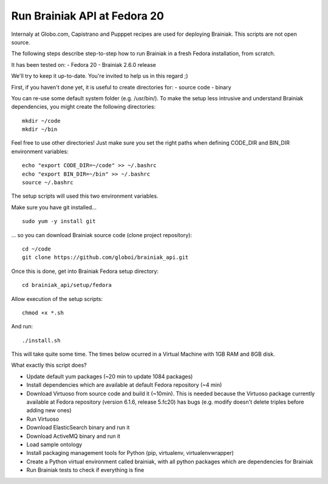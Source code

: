 Run Brainiak API at Fedora 20
=============================

Internaly at Globo.com, Capistrano and Pupppet recipes are used for deploying Brainiak.
This scripts are not open source.

The following steps describe step-to-step how to run Brainiak in a fresh Fedora installation, from scratch.

It has been tested on:
- Fedora 20
- Brainiak 2.6.0 release

We'll try to keep it up-to-date. You're invited to help us in this regard ;)

First, if you haven't done yet, it is useful to create directories for:
- source code
- binary

You can re-use some default system folder (e.g. /usr/bin/).
To make the setup less intrusive and understand Brainiak dependencies, you might create the following directories: ::

    mkdir ~/code
    mkdir ~/bin

Feel free to use other directories!
Just make sure you set the right paths when defining CODE_DIR and BIN_DIR environment variables: ::

    echo "export CODE_DIR=~/code" >> ~/.bashrc 
    echo "export BIN_DIR=~/bin" >> ~/.bashrc
    source ~/.bashrc

The setup scripts will used this two environment variables.

Make sure you have git installed... ::

    sudo yum -y install git

... so you can download Brainiak source code (clone project repository): ::

    cd ~/code
    git clone https://github.com/globoi/brainiak_api.git

Once this is done, get into Brainiak Fedora setup directory: ::

    cd brainiak_api/setup/fedora

Allow execution of the setup scripts: ::

    chmod +x *.sh

And run: ::

    ./install.sh

This will take quite some time. The times below ocurred in a Virtual Machine with 1GB RAM and 8GB disk.

What exactly this script does?

- Update default yum packages (~20 min to update 1084 packages)
- Install dependencies which are available at default Fedora repository (~4 min)
- Download Virtuoso from source code and build it (~10min). This is needed because the Virtuoso package currently available at Fedora repository (version 6.1.6, release 5.fc20) has bugs (e.g. modify doesn't delete triples before adding new ones)
- Run Virtuoso
- Download ElasticSearch binary and run it
- Download ActiveMQ binary and run it
- Load sample ontology
- Install packaging management tools for Python (pip, virtualenv, virtualenvwrapper)
- Create a Python virtual environment called brainiak, with all python packages which are dependencies for Brainiak
- Run Brainiak tests to check if everything is fine

